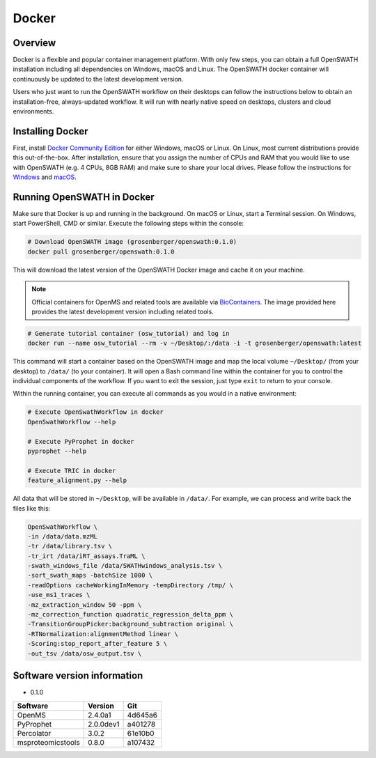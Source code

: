 Docker
======

Overview
--------

Docker is a flexible and popular container management platform. With only few steps, you can obtain a full OpenSWATH installation including all dependencies on Windows, macOS and Linux. The OpenSWATH docker container will continuously be updated to the latest development version.

Users who just want to run the OpenSWATH workflow on their desktops can follow the instructions below to obtain an installation-free, always-updated workflow. It will run with nearly native speed on desktops, clusters and cloud environments.

Installing Docker
-----------------

First, install `Docker Community Edition <https://www.docker.com/community-edition>`_ for either Windows, macOS or Linux. On Linux, most current distributions provide this out-of-the-box. After installation, ensure that you assign the number of CPUs and RAM that you would like to use with OpenSWATH (e.g. 4 CPUs, 8GB RAM) and make sure to share your local drives. Please follow the instructions for `Windows <https://docs.docker.com/docker-for-windows/#shared-drives>`_ and `macOS <https://docs.docker.com/docker-for-mac/#file-sharing-tab>`_.

Running OpenSWATH in Docker
---------------------------

Make sure that Docker is up and running in the background. On macOS or Linux, start a Terminal session. On Windows, start PowerShell, CMD or similar. Execute the following steps within the console:

.. code-block:: bash

   # Download OpenSWATH image (grosenberger/openswath:0.1.0)
   docker pull grosenberger/openswath:0.1.0

This will download the latest version of the OpenSWATH Docker image and cache it on your machine.

.. note::

   Official containers for OpenMS and related tools are available via `BioContainers <https://github.com/BioContainers>`_. The image provided here provides the latest development version including related tools.

.. code-block:: bash

   # Generate tutorial container (osw_tutorial) and log in
   docker run --name osw_tutorial --rm -v ~/Desktop/:/data -i -t grosenberger/openswath:latest

This command will start a container based on the OpenSWATH image and map the local volume ``~/Desktop/`` (from your desktop) to ``/data/`` (to your container). It will open a Bash command line within the container for you to control the individual components of the workflow. If you want to exit the session, just type ``exit`` to return to your console. 

Within the running container, you can execute all commands as you would in a native environment:

.. code-block:: bash

   # Execute OpenSwathWorkflow in docker
   OpenSwathWorkflow --help

   # Execute PyProphet in docker
   pyprophet --help

   # Execute TRIC in docker
   feature_alignment.py --help

All data that will be stored in ``~/Desktop``, will be available in ``/data/``. For example, we can process and write back the files like this:

.. code-block:: bash

    OpenSwathWorkflow \
    -in /data/data.mzML
    -tr /data/library.tsv \
    -tr_irt /data/iRT_assays.TraML \
    -swath_windows_file /data/SWATHwindows_analysis.tsv \
    -sort_swath_maps -batchSize 1000 \
    -readOptions cacheWorkingInMemory -tempDirectory /tmp/ \
    -use_ms1_traces \
    -mz_extraction_window 50 -ppm \
    -mz_correction_function quadratic_regression_delta_ppm \
    -TransitionGroupPicker:background_subtraction original \
    -RTNormalization:alignmentMethod linear \
    -Scoring:stop_report_after_feature 5 \
    -out_tsv /data/osw_output.tsv \


Software version information
----------------------------
- 0.1.0

+-------------------+-----------+-----------+ 
| Software          | Version   | Git       | 
+===================+===========+===========+ 
| OpenMS            | 2.4.0a1   | 4d645a6   | 
+-------------------+-----------+-----------+ 
| PyProphet         | 2.0.0dev1 | a401278   |
+-------------------+-----------+-----------+ 
| Percolator        | 3.0.2     | 61e10b0   | 
+-------------------+-----------+-----------+ 
| msproteomicstools | 0.8.0     | a107432   | 
+-------------------+-----------+-----------+ 
